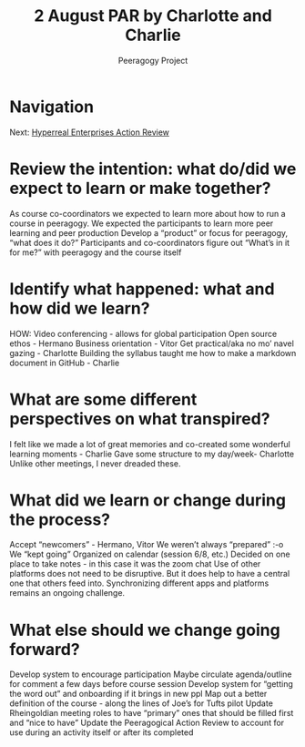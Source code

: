 #+TITLE: 2 August PAR by Charlotte and Charlie
#+AUTHOR: Peeragogy Project
#+FIRN_ORDER: 12
#+FIRN_UNDER: Updates
#+FIRN_LAYOUT: update
#+DATE_CREATED: <2021-01-06 Wed>

* Navigation
Next: [[file:hyperreal_enterprises_action_review.org][Hyperreal Enterprises Action Review]]
* Review the intention: what do/did we expect to learn or make together?

    As course co-coordinators we expected to learn more about how to run a course in peeragogy.
    We expected the participants to learn more peer learning and peer production
    Develop a “product” or focus for peeragogy, “what does it do?”
    Participants and co-coordinators figure out “What’s in it for me?” with peeragogy and the course itself

* Identify what happened: what and how did we learn?

    HOW: Video conferencing - allows for global participation
    Open source ethos - Hermano
    Business orientation - Vitor
    Get practical/aka no mo’ navel gazing - Charlotte
    Building the syllabus taught me how to make a markdown document in GitHub - Charlie

* What are some different perspectives on what transpired?

    I felt like we made a lot of great memories and co-created some wonderful learning moments - Charlie
    Gave some structure to my day/week- Charlotte
    Unlike other meetings, I never dreaded these.

* What did we learn or change during the process?

    Accept “newcomers” - Hermano, Vitor
    We weren’t always “prepared” :-o
    We “kept going”
    Organized on calendar (session 6/8, etc.)
    Decided on one place to take notes - in this case it was the zoom chat
    Use of other platforms does not need to be disruptive. But it does help to have a central one that others feed into. Synchronizing different apps and platforms remains an ongoing challenge.

* What else should we change going forward?

    Develop system to encourage participation
    Maybe circulate agenda/outline for comment a few days before course session
    Develop system for “getting the word out” and onboarding if it brings in new ppl
    Map out a better definition of the course - along the lines of Joe’s for Tufts pilot
    Update Rheingoldian meeting roles to have “primary” ones that should be filled first and “nice to have”
    Update the Peeragogical Action Review to account for use during an activity itself or after its completed
